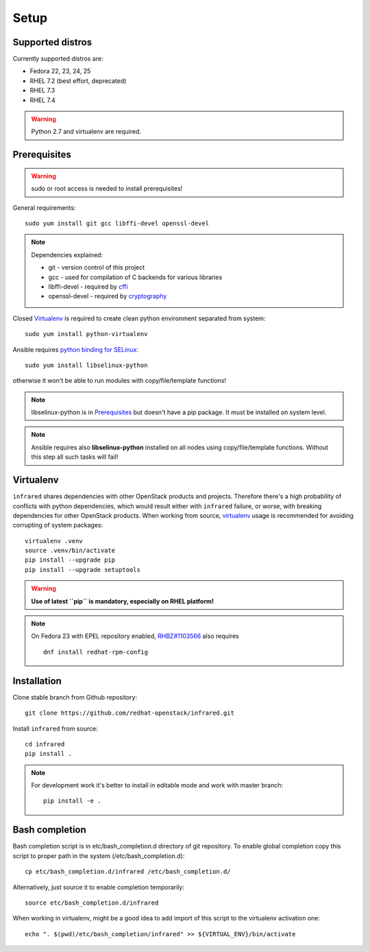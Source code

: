.. highlight:: plain

Setup
=====

Supported distros
-----------------
Currently supported distros are:

* Fedora 22, 23, 24, 25
* RHEL 7.2 (best effort, deprecated)
* RHEL 7.3
* RHEL 7.4

.. warning:: Python 2.7 and virtualenv are required.

Prerequisites
-------------
.. warning:: sudo or root access is needed to install prerequisites!

General requirements::

  sudo yum install git gcc libffi-devel openssl-devel

.. note:: Dependencies explained:

   * git - version control of this project

   * gcc - used for compilation of C backends for various libraries

   * libffi-devel - required by `cffi <http://cffi.readthedocs.io/en/latest/>`_

   * openssl-devel - required by `cryptography <http://cryptography.readthedocs.io/en/latest/>`_

Closed Virtualenv_ is required to create clean python environment separated from system::

  sudo yum install python-virtualenv

Ansible requires `python binding for SELinux <http://docs.ansible.com/ansible/intro_installation.html#managed-node-requirements>`_::

  sudo yum install libselinux-python

otherwise it won't be able to run modules with copy/file/template functions!

.. note:: libselinux-python is in `Prerequisites`_ but doesn't have a pip package. It must be installed on system level.
.. note:: Ansible requires also **libselinux-python** installed on all nodes using copy/file/template functions. Without this step all such tasks will fail!

Virtualenv
----------

``infrared`` shares dependencies with other OpenStack products and projects.
Therefore there's a high probability of conflicts with python dependencies,
which would result either with ``infrared`` failure, or worse, with breaking dependencies
for other OpenStack products.
When working from source,
`virtualenv <http://docs.python-guide.org/en/latest/dev/virtualenvs/>`_ usage
is recommended for avoiding corrupting of system packages::

  virtualenv .venv
  source .venv/bin/activate
  pip install --upgrade pip
  pip install --upgrade setuptools

.. warning:: **Use of latest ``pip`` is mandatory, especially on RHEL platform!**

.. note:: On Fedora 23 with EPEL repository enabled,
    `RHBZ#1103566 <https://bugzilla.redhat.com/show_bug.cgi?id=1103566>`_ also requires
    ::

        dnf install redhat-rpm-config

Installation
------------
Clone stable branch from Github repository::

  git clone https://github.com/redhat-openstack/infrared.git

Install ``infrared`` from source::

  cd infrared
  pip install .

.. note:: For development work it's better to install in editable
    mode and work with master branch::

      pip install -e .

Bash completion
---------------
Bash completion script is in etc/bash_completion.d directory of git repository.
To enable global completion copy this script to proper path in the system (/etc/bash_completion.d)::

  cp etc/bash_completion.d/infrared /etc/bash_completion.d/

Alternatively, just source it to enable completion temporarily::

  source etc/bash_completion.d/infrared

When working in virtualenv, might be a good idea to add import of this script to the
virtualenv activation one::

  echo ". $(pwd)/etc/bash_completion/infrared" >> ${VIRTUAL_ENV}/bin/activate

